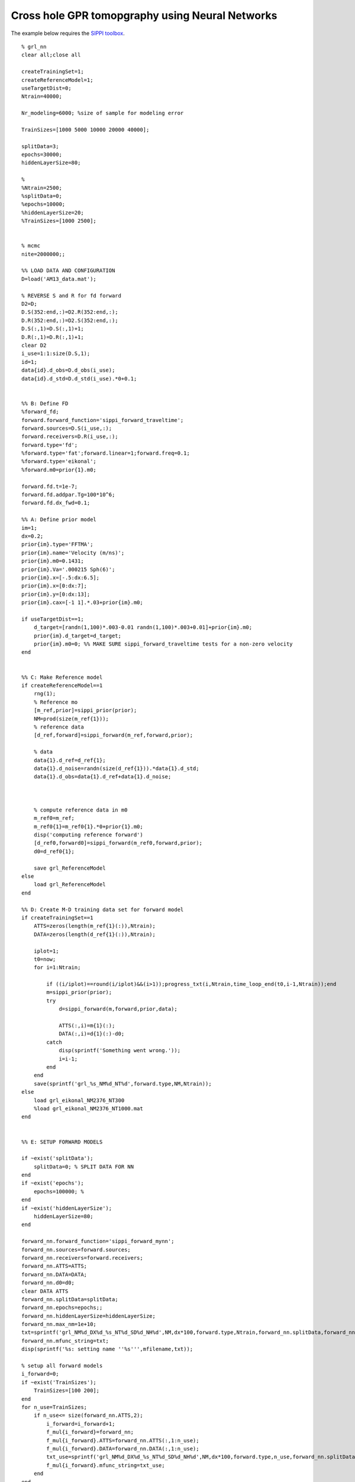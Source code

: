 Cross hole GPR tomopgraphy using Neural Networks
================================================

The example below requires the `SIPPI
toolbox <http//sippi.sourceforge.net/>`__.

::

    % grl_nn 
    clear all;close all

    createTrainingSet=1;
    createReferenceModel=1;
    useTargetDist=0;
    Ntrain=40000;

    Nr_modeling=6000; %size of sample for modeling error

    TrainSizes=[1000 5000 10000 20000 40000];

    splitData=3;
    epochs=30000; 
    hiddenLayerSize=80;

    %
    %Ntrain=2500;
    %splitData=0;
    %epochs=10000; 
    %hiddenLayerSize=20;
    %TrainSizes=[1000 2500];


    % mcmc 
    nite=2000000;;

    %% LOAD DATA AND CONFIGURATION
    D=load('AM13_data.mat');

    % REVERSE S and R for fd forward
    D2=D;
    D.S(352:end,:)=D2.R(352:end,:);
    D.R(352:end,:)=D2.S(352:end,:);
    D.S(:,1)=D.S(:,1)+1;
    D.R(:,1)=D.R(:,1)+1;
    clear D2
    i_use=1:1:size(D.S,1);
    id=1;
    data{id}.d_obs=D.d_obs(i_use);
    data{id}.d_std=D.d_std(i_use).*0+0.1;


    %% B: Define FD
    %forward_fd;
    forward.forward_function='sippi_forward_traveltime';
    forward.sources=D.S(i_use,:);
    forward.receivers=D.R(i_use,:);
    forward.type='fd';
    %forward.type='fat';forward.linear=1;forward.freq=0.1;
    %forward.type='eikonal';
    %forward.m0=prior{1}.m0;

    forward.fd.t=1e-7;
    forward.fd.addpar.Tg=100*10^6;
    forward.fd.dx_fwd=0.1;

    %% A: Define prior model
    im=1;
    dx=0.2;
    prior{im}.type='FFTMA';
    prior{im}.name='Velocity (m/ns)';
    prior{im}.m0=0.1431;
    prior{im}.Va='.000215 Sph(6)';
    prior{im}.x=[-.5:dx:6.5];
    prior{im}.x=[0:dx:7];
    prior{im}.y=[0:dx:13];
    prior{im}.cax=[-1 1].*.03+prior{im}.m0;

    if useTargetDist==1;
        d_target=[randn(1,100)*.003-0.01 randn(1,100)*.003+0.01]+prior{im}.m0;
        prior{im}.d_target=d_target;
        prior{im}.m0=0; %% MAKE SURE sippi_forward_traveltime tests for a non-zero velocity
    end


    %% C: Make Reference model
    if createReferenceModel==1
        rng(1);
        % Reference mo
        [m_ref,prior]=sippi_prior(prior);
        NM=prod(size(m_ref{1}));
        % reference data
        [d_ref,forward]=sippi_forward(m_ref,forward,prior);

        % data    
        data{1}.d_ref=d_ref{1};
        data{1}.d_noise=randn(size(d_ref{1})).*data{1}.d_std;
        data{1}.d_obs=data{1}.d_ref+data{1}.d_noise;



        % compute reference data in m0
        m_ref0=m_ref;
        m_ref0{1}=m_ref0{1}.*0+prior{1}.m0;
        disp('computing reference forward')
        [d_ref0,forward0]=sippi_forward(m_ref0,forward,prior);
        d0=d_ref0{1};

        save grl_ReferenceModel 
    else
        load grl_ReferenceModel
    end

    %% D: Create M-D training data set for forward model
    if createTrainingSet==1
        ATTS=zeros(length(m_ref{1}(:)),Ntrain);
        DATA=zeros(length(d_ref{1}(:)),Ntrain);

        iplot=1;
        t0=now;
        for i=1:Ntrain;

            if ((i/iplot)==round(i/iplot)&&(i>1));progress_txt(i,Ntrain,time_loop_end(t0,i-1,Ntrain));end
            m=sippi_prior(prior);
            try
                d=sippi_forward(m,forward,prior,data);

                ATTS(:,i)=m{1}(:);
                DATA(:,i)=d{1}(:)-d0;
            catch
                disp(sprintf('Something went wrong.'));
                i=i-1;
            end
        end
        save(sprintf('grl_%s_NM%d_NT%d',forward.type,NM,Ntrain));
    else
        load grl_eikonal_NM2376_NT300
        %load grl_eikonal_NM2376_NT1000.mat
    end


    %% E: SETUP FORWARD MODELS

    if ~exist('splitData'); 
        splitData=0; % SPLIT DATA FOR NN
    end
    if ~exist('epochs'); 
        epochs=100000; %   
    end
    if ~exist('hiddenLayerSize'); 
        hiddenLayerSize=80;
    end

    forward_nn.forward_function='sippi_forward_mynn';
    forward_nn.sources=forward.sources;
    forward_nn.receivers=forward.receivers;
    forward_nn.ATTS=ATTS;
    forward_nn.DATA=DATA;
    forward_nn.d0=d0;
    clear DATA ATTS
    forward_nn.splitData=splitData;
    forward_nn.epochs=epochs;;  
    forward_nn.hiddenLayerSize=hiddenLayerSize;
    forward_nn.max_nm=1e+10;
    txt=sprintf('grl_NM%d_DX%d_%s_NT%d_SD%d_NH%d',NM,dx*100,forward.type,Ntrain,forward_nn.splitData,forward_nn.hiddenLayerSize);
    forward_nn.mfunc_string=txt;
    disp(sprintf('%s: setting name ''%s''',mfilename,txt));

    % setup all forward models
    i_forward=0;
    if ~exist('TrainSizes'); 
        TrainSizes=[100 200];
    end
    for n_use=TrainSizes;
        if n_use<= size(forward_nn.ATTS,2);
            i_forward=i_forward+1;
            f_mul{i_forward}=forward_nn;
            f_mul{i_forward}.ATTS=forward_nn.ATTS(:,1:n_use);
            f_mul{i_forward}.DATA=forward_nn.DATA(:,1:n_use);       
            txt_use=sprintf('grl_NM%d_DX%d_%s_NT%d_SD%d_NH%d',NM,dx*100,forward.type,n_use,forward_nn.splitData,forward_nn.hiddenLayerSize);
            f_mul{i_forward}.mfunc_string=txt_use;
        end
    end

    % eikonal
    i_forward=i_forward+1;
    f_mul{i_forward}=forward;
    f_mul{i_forward}.type='eikonal';

    % ray_2d
    i_forward=i_forward+1;
    f_mul{i_forward}=forward;
    f_mul{i_forward}.type='ray_2d';
    f_mul{i_forward}.linear=1;
    f_mul{i_forward}.freq=0.1;
    f_mul{i_forward}.r=2;
    f_mul{i_forward}.normalize_vertical=0;


    %% F: EVALUATE forward models once to setup NN and Linear operators
    for i=1:length(f_mul);
        t1=now;
        [d_mul{i},f_mul{i}]=sippi_forward(m_ref,f_mul{i},prior);
        t2=now;
        time_mul{i}=(t2-t1)*3600*24;

    end

    save(sprintf('%s_forward',txt))

    %% G: Estimate modeling errors
    if ~exist('Nr_modeling'); 
        Nr_modeling=6000;
    end
    [Ct,dt,dd,d_full,d_app]=sippi_compute_modelization_forward_error(forward,f_mul,prior,Nr_modeling);

    % H: Setup one data structure per forward model, with the correct modeling error
    for i=1:length(f_mul);    

        %s=sum(abs(dd{5}));
        %ii=find(s<180);

        data_mul{i}=data;
        data_mul{i}{1}.dt=dt{i};
        data_mul{i}{1}.Ct=Ct{i};
    end

    save(sprintf('%s_modelerr',txt))


    %% I: Perform probabilistic inversion using extended Metropolis sampling
    if ~exist('nite'); 
        nite=1000000; % 
    end
    options.mcmc.m_ref=m_ref;
    options.mcmc.nite=nite;   % [1] : Number if iterations
    options.mcmc.i_sample=ceil(options.mcmc.nite/1000); % : Number of iterations between saving model to disk
    options.mcmc.i_plot=100000;  % [1]: Number of iterations between updating plots
    options.mcmc.i_save_workspace=100000;  % [1]: Number of iterations between

    i_burnin=options.mcmc.nite/30;
    prior{1}.seq_gibbs.i_update_step_max=i_burnin;

    options.mcmc.anneal.i_begin=1; % default, iteration number when annealing begins
    options.mcmc.anneal.i_end=ceil(i_burnin/2); %  iteration number when annealing stops
    options.mcmc.anneal.T_begin=5; % Start temperature for annealing
    options.mcmc.anneal.T_end=1; % End temperature for annealing

    %options.mcmc.n_chains=2; % set number of chains (def=1)
    %options.mcmc.T=[1 1.1 1.2];      % set temperature of chains [1:n_chains]

    % RUN MCMC

    rseed=1;
    for i=1:(length(f_mul));
        rng(rseed);
        if isfield(f_mul{i},'mfunc');
            options.txt=f_mul{i}.mfunc_string;        
        else
            try
                %options.txt=sprintf('grl_NM%d_DX%d_%s_SD%d_NH%d',NM,dx*100,f_mul{i}.type,forward_nn.splitData,forward_nn.hiddenLayerSize);
                options.txt=sprintf('grl_NM%d_DX%d_%s_SD%d_NH%d',NM,dx*100,forward_nn.type,forward_nn.splitData,forward_nn.hiddenLayerSize);
            catch
                options.txt=txt;
            end
        end
        t_start=now;
        [o]=sippi_metropolis(data_mul{i},prior,f_mul{i},options);
        options_out{i}.txt=o.txt;
        %sippi_plot_posterior_sample(options_out{i}.txt);
        sim_minutes(i)=(now-t_start)*60*24;
    end

    save(sprintf('%s_inverted',txt))
